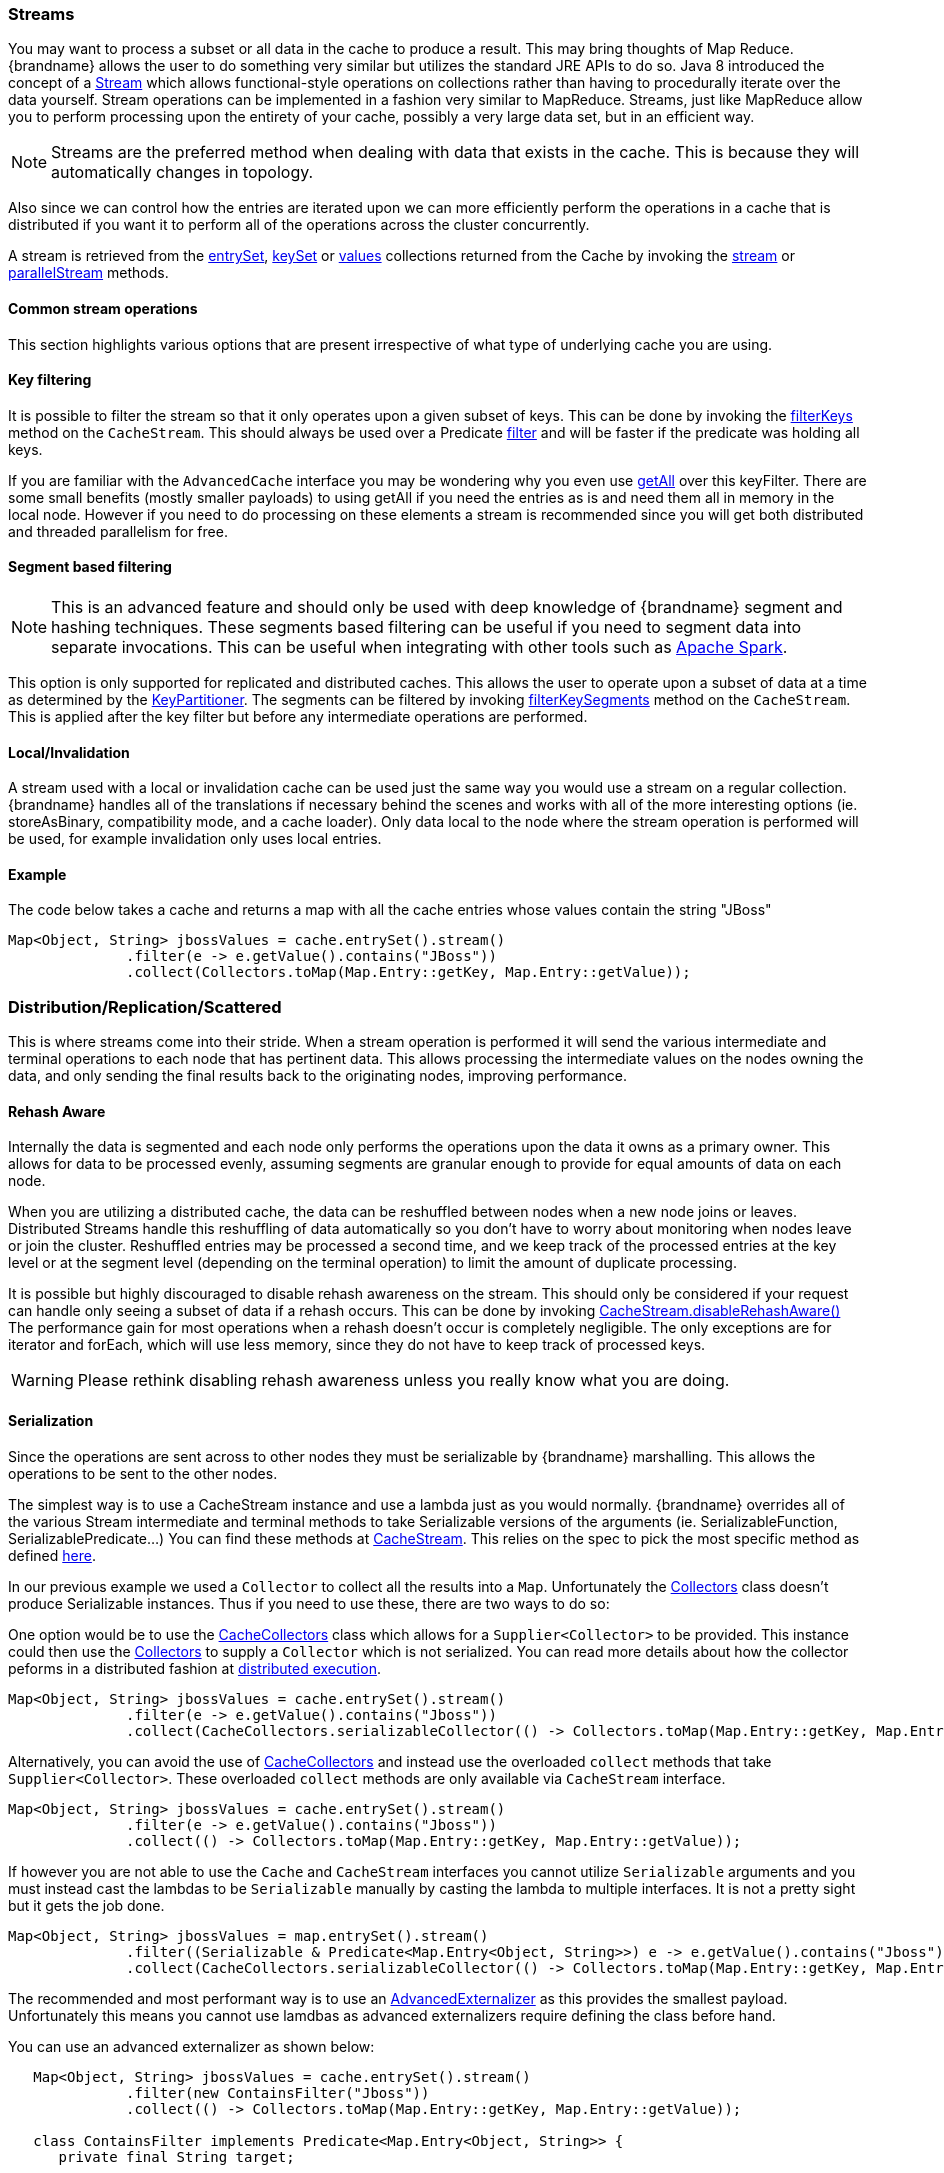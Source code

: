 [[streams]]
===  Streams

You may want to process a subset or all data in the cache to produce a result.
This may bring thoughts of Map Reduce. {brandname} allows the user to do something
very similar but utilizes the standard JRE APIs to do so.
Java 8 introduced the concept of a link:{jdkdocroot}/java/util/stream/Stream.html[Stream]
which allows functional-style operations on collections rather than having to procedurally
iterate over the data yourself. Stream operations can be implemented in a fashion very
similar to MapReduce.  Streams, just like MapReduce allow you to perform processing
upon the entirety of your cache, possibly a very large data set, but in an efficient way.

NOTE: Streams are the preferred method when dealing with data that exists in the cache.
This is because they will automatically changes in topology.

Also since we can control how the entries are iterated upon we can more efficiently perform the operations in
a cache that is distributed if you want it to perform all of the operations across the cluster
concurrently.

A stream is retrieved from the link:{javadocroot}/org/infinispan/Cache.html#entrySet--[entrySet],
link:{javadocroot}/org/infinispan/Cache.html#keySet--[keySet] or
link:{javadocroot}/org/infinispan/Cache.html#values--[values] collections returned from the
Cache by invoking the link:{jdkdocroot}/java/util/Collection.html#stream--[stream] or
link:{jdkdocroot}/java/util/Collection.html#parallelStream--[parallelStream] methods.

==== Common stream operations

This section highlights various options that are present irrespective of what type of underlying cache
you are using.

==== Key filtering

It is possible to filter the stream so that it only operates upon a given subset of keys.  This can be done
by invoking the
link:{javadocroot}/org/infinispan/CacheStream.html#filterKeys-java.util.Set-[filterKeys]
method on the `CacheStream`.  This should always be used over a Predicate
link:{jdkdocroot}/java/util/stream/Stream.html?is-external=true#filter-java.util.function.Predicate-[filter]
and will be faster if the predicate was holding all keys.

If you are familiar with the ``AdvancedCache`` interface you may be wondering why you even use
link:{javadocroot}/org/infinispan/AdvancedCache.html#getAll-java.util.Set-[getAll]
over this keyFilter.  There are some small benefits (mostly smaller payloads) to using getAll
if you need the entries as is and need them all in memory in the local node.  However if you
need to do processing on these elements a stream is recommended since you will get both
distributed and threaded parallelism for free.

==== Segment based filtering

NOTE: This is an advanced feature and should only be used with deep knowledge of {brandname} segment and hashing techniques.
These segments based filtering can be useful if you need to segment data into separate invocations.
This can be useful when integrating with other tools such as
link:http://spark.apache.org/[Apache Spark].

This option is only supported for replicated and distributed caches.  This allows the user to operate upon
a subset of data at a time as determined by the
link:{javadocroot}/org/infinispan/distribution/ch/KeyPartitioner.html[KeyPartitioner].
The segments can be filtered by invoking
link:{javadocroot}/org/infinispan/CacheStream.html#filterKeySegments-java.util.Set-[filterKeySegments]
method on the `CacheStream`.  This is applied after the key filter but before any intermediate operations are performed.

==== Local/Invalidation

A stream used with a local or invalidation cache can be used just the same way you would use a stream on a
regular collection. {brandname} handles all of the translations if necessary behind the scenes and works with all
of the more interesting options (ie. storeAsBinary, compatibility mode, and a cache loader).  Only data local to
the node where the stream operation is performed will be used, for example invalidation only uses local entries.

==== Example

The code below takes a cache and returns a map with all the cache entries whose values contain the string "JBoss"
[source,java]
----
Map<Object, String> jbossValues = cache.entrySet().stream()
              .filter(e -> e.getValue().contains("JBoss"))
              .collect(Collectors.toMap(Map.Entry::getKey, Map.Entry::getValue));
----

=== Distribution/Replication/Scattered

This is where streams come into their stride.  When a stream operation is performed it will
send the various intermediate and terminal operations to each node that has pertinent data.
This allows processing the intermediate values on the nodes owning the data, and only sending
the final results back to the originating nodes, improving performance.


==== Rehash Aware

Internally the data is segmented and each node only performs the operations upon the data it owns as a primary owner.
This allows for data to be processed evenly, assuming segments are granular enough to provide for equal amounts of
data on each node.

When you are utilizing a distributed cache, the data can be reshuffled between nodes when a
new node joins or leaves. Distributed Streams handle this reshuffling of data automatically so you don't
have to worry about monitoring when nodes leave or join the cluster.
Reshuffled entries may be processed a second time, and we keep track of the processed entries at the
key level or at the segment level (depending on the terminal operation) to limit the amount of
duplicate processing.

It is possible but highly discouraged to disable rehash awareness on the stream.  This should only be considered if
your request can handle only seeing a subset of data if a rehash occurs.  This can be done by invoking
link:{javadocroot}/org/infinispan/CacheStream.html#disableRehashAware--[CacheStream.disableRehashAware()]
The performance gain for most operations when a rehash doesn't occur is completely negligible.
The only exceptions are for iterator and forEach, which will use less memory, since they do not have
to keep track of processed keys.

WARNING: Please rethink disabling rehash awareness unless you really know what you are doing.

==== Serialization

Since the operations are sent across to other nodes they must be serializable by {brandname} marshalling.  This allows the
operations to be sent to the other nodes.

The simplest way is to use a CacheStream instance and use a lambda just as you would normally.
{brandname} overrides all of the various Stream intermediate and terminal methods to take
Serializable versions of the arguments (ie. SerializableFunction, SerializablePredicate...)
You can find these methods at
link:{javadocroot}/org/infinispan/stream/CacheStream.html[CacheStream].
This relies on the spec to pick the most specific method as defined link:https://docs.oracle.com/javase/specs/jls/se8/html/jls-15.html#jls-15.12.2.5[here].

In our previous example we used a `Collector` to collect all the results into a `Map`.
Unfortunately the link:{jdkdocroot}/java/util/stream/Collectors.html[Collectors]
class doesn't produce Serializable instances.  Thus if you need to use these, there are two ways to do so:

One option would be to use the
link:{javadocroot}/org/infinispan/stream/CacheCollectors.html[CacheCollectors]
class which allows for a `Supplier<Collector>` to be provided.  This instance could then use the
link:{jdkdocroot}/java/util/stream/Collectors.html[Collectors]
to supply a `Collector` which is not serialized. You can read more details about how the
collector peforms in a distributed fashion at link:user_guide.html#distributed_stream_execution[distributed execution].

[source,java]
----
Map<Object, String> jbossValues = cache.entrySet().stream()
              .filter(e -> e.getValue().contains("Jboss"))
              .collect(CacheCollectors.serializableCollector(() -> Collectors.toMap(Map.Entry::getKey, Map.Entry::getValue)));
----

Alternatively, you can avoid the use of
link:{javadocroot}/org/infinispan/stream/CacheCollectors.html[CacheCollectors]
and instead use the overloaded `collect` methods that take `Supplier<Collector>`.
These overloaded `collect` methods are only available via `CacheStream` interface.

[source,java]
----
Map<Object, String> jbossValues = cache.entrySet().stream()
              .filter(e -> e.getValue().contains("Jboss"))
              .collect(() -> Collectors.toMap(Map.Entry::getKey, Map.Entry::getValue));
----

If however you are not able to use the `Cache` and `CacheStream` interfaces you cannot utilize `Serializable`
arguments and you must instead cast the lambdas to be `Serializable` manually by casting the lambda to multiple
interfaces.  It is not a pretty sight but it gets the job done.

[source,java]
----
Map<Object, String> jbossValues = map.entrySet().stream()
              .filter((Serializable & Predicate<Map.Entry<Object, String>>) e -> e.getValue().contains("Jboss"))
              .collect(CacheCollectors.serializableCollector(() -> Collectors.toMap(Map.Entry::getKey, Map.Entry::getValue)));
----

The recommended and most performant way is to use an
link:user_guide.html#advanced_externalizers[AdvancedExternalizer]
as this provides the smallest payload.  Unfortunately this means you cannot
use lamdbas as advanced externalizers require defining the class before hand.

You can use an advanced externalizer as shown below:

[source,java]
----
   Map<Object, String> jbossValues = cache.entrySet().stream()
              .filter(new ContainsFilter("Jboss"))
              .collect(() -> Collectors.toMap(Map.Entry::getKey, Map.Entry::getValue));

   class ContainsFilter implements Predicate<Map.Entry<Object, String>> {
      private final String target;

      ContainsFilter(String target) {
         this.target = target;
      }

      @Override
      public boolean test(Map.Entry<Object, String> e) {
         return e.getValue().contains(target);
      }
   }

   class JbossFilterExternalizer implements AdvancedExternalizer<ContainsFilter> {

      @Override
      public Set<Class<? extends ContainsFilter>> getTypeClasses() {
         return Util.asSet(ContainsFilter.class);
      }

      @Override
      public Integer getId() {
         return CUSTOM_ID;
      }

      @Override
      public void writeObject(ObjectOutput output, ContainsFilter object) throws IOException {
         output.writeUTF(object.target);
      }

      @Override
      public ContainsFilter readObject(ObjectInput input) throws IOException, ClassNotFoundException {
         return new ContainsFilter(input.readUTF());
      }
   }
----

You could also use an advanced externalizer for the collector supplier to reduce the
payload size even further.

[source,java]
----
   Map<Object, String> jbossValues = cache.entrySet().stream()
              .filter(new ContainsFilter("Jboss"))
              .collect(ToMapCollectorSupplier.INSTANCE);

 class ToMapCollectorSupplier<K, U> implements Supplier<Collector<Map.Entry<K, U>, ?, Map<K, U>>> {
      static final ToMapCollectorSupplier INSTANCE = new ToMapCollectorSupplier();

      private ToMapCollectorSupplier() { }

      @Override
      public Collector<Map.Entry<K, U>, ?, Map<K, U>> get() {
         return Collectors.toMap(Map.Entry::getKey, Map.Entry::getValue);
      }
   }

   class ToMapCollectorSupplierExternalizer implements AdvancedExternalizer<ToMapCollectorSupplier> {

      @Override
      public Set<Class<? extends ToMapCollectorSupplier>> getTypeClasses() {
         return Util.asSet(ToMapCollectorSupplier.class);
      }

      @Override
      public Integer getId() {
         return CUSTOM_ID;
      }

      @Override
      public void writeObject(ObjectOutput output, ToMapCollectorSupplier object) throws IOException {
      }

      @Override
      public ToMapCollectorSupplier readObject(ObjectInput input) throws IOException, ClassNotFoundException {
         return ToMapCollectorSupplier.INSTANCE;
      }
   }
----

==== Parallel Computation

Distributed streams by default try to parallelize as much as possible.  It is possible for the end user to control this and
actually they always have to control one of the options.  There are 2 ways these streams are parallelized.

*Local to each node*
When a stream is created from the cache collection the end user can choose between invoking
link:{jdkdocroot}/java/util/Collection.html#stream--[stream] or
link:{jdkdocroot}/java/util/Collection.html#parallelStream--[parallelStream]
method.  Depending on if the parallel stream was picked will enable multiple threading for
each node locally.  Note that some operations like a rehash aware iterator and forEach operations
will always use a sequential stream locally.  This could be enhanced at some point to allow for
parallel streams locally.

Users should be careful when using local parallelism as it requires having a large number of entries or operations
that are computationally expensive to be faster. Also it should be noted that if a user uses a parallel
stream with `forEach` that the action should not block as this would be executed on the common pool, which
is normally reserved for computation operations.


*Remote requests*
When there are multiple nodes it may be desirable to control whether the remote requests are all processed
at the same time concurrently or one at a time.  By default all terminal operations except the iterator
perform concurrent requests.  The iterator, method to reduce overall memory pressure on the local node,
only performs sequential requests which actually performs slightly better.

If a user wishes to change this default however they can do so by invoking the
link:{javadocroot}/org/infinispan/CacheStream.html#sequentialDistribution--[sequentialDistribution]
or link:{javadocroot}/org/infinispan/CacheStream.html#parallelDistribution--[parallelDistribution]
methods on the `CacheStream`.

==== Task timeout

It is possible to set a timeout value for the operation requests. This timeout is used only for remote requests timing out and
it is on a per request basis. The former means the local execution will not timeout and the latter means if you have a failover
scenario as described above the subsequent requests each have a new timeout.  If no timeout is specified it uses the
replication timeout as a default timeout. You can set the timeout in your task by doing the following:

[source,java]
----
CacheStream<Object, String> stream = cache.entrySet().stream();
stream.timeout(1, TimeUnit.MINUTES);
----

For more information about this, please check the java doc in
link:{javadocroot}/org/infinispan/CacheStream.html#timeout-long-java.util.concurrent.TimeUnit-[timeout]
javadoc.

==== Injection

The link:{jdkdocroot}/java/util/stream/Stream.html[Stream]
has a terminal operation called
link:{jdkdocroot}/java/util/stream/Stream.html#forEach-java.util.function.Consumer-[forEach]
which allows for running some sort of side effect operation on the data.  In this case it may be desirable to get a reference to
the `Cache` that is backing this Stream.  If your `Consumer` implements the
link:{javadocroot}/org/infinispan/stream/CacheAware.html[CacheAware]
interface the `injectCache` method be invoked before the accept method from the `Consumer` interface.

==== Distributed Stream execution

Distributed streams execution works in a fashion very similiar to map reduce.  Except in this case we are sending zero to many intermediate operations
(map, filter etc.) and a single terminal operation to the various nodes.  The operation basically comes down to the following:

. The desired segments are grouped by which node is the primary owner of the given segment

. A request is generated to send to each remote node that contains the intermediate and terminal operations including which segments it should process

.. The terminal operation will be performed locally if necessary

.. Each remote node will receive this request and run the operations and subsequently send the response back

. The local node will then gather the local response and remote responses together performing any kind of reduction required by the operations themselves.

. Final reduced response is then returned to the user

In most cases all operations are fully distributed, as in the operations are all fully applied on each remote node and usually only the last operation or something related may be
reapplied to reduce the results from multiple nodes.  One important note is that intermediate values do not actually have to be serializable, it is the last value
sent back that is the part desired (exceptions for various operations will be highlighted below).

*Terminal operator distributed result reductions*
The following paragraphs describe how the distributed reductions work for the various terminal operators.  Some of these are special in that an intermediate value may
be required to be serializable instead of the final result.

allMatch noneMatch anyMatch::
The link:{jdkdocroot}/java/util/stream/Stream.html#allMatch-java.util.function.Predicate-[allMatch]
operation is ran on each node and then all the results are logically anded together locally
to get the appropriate value.  The
link:{jdkdocroot}/java/util/stream/Stream.html#noneMatch-java.util.function.Predicate-[noneMatch]
and
link:{jdkdocroot}/java/util/stream/Stream.html#anyMatch-java.util.function.Predicate-[anyMatch]
operations use a logical or instead. These methods also have early termination support,
stopping remote and local operations once the final result is known.

collect::
The link:{jdkdocroot}/java/util/stream/Stream.html#collect-java.util.stream.Collector-[collect]
method is interesting in that it can do a few extra steps.  The remote node performs
everything as normal except it doesn't perform the final
link:{jdkdocroot}/java/util/stream/Collector.html#finisher--[finisher]
upon the result and instead sends back the fully combined results.  The local thread
then link:{jdkdocroot}/java/util/stream/Collector.html#combiner--[combines]
the remote and local result into a value which is then finally finished.  The key
here to remember is that the final value doesn't have to be serializable but rather
the values produced from the link:{jdkdocroot}/java/util/stream/Collector.html#supplier--[supplier]
and link:{jdkdocroot}/java/util/stream/Collector.html#combiner--[combiner]
methods.

count::
The link:{jdkdocroot}/java/util/stream/Stream.html#count--[count]
method just adds the numbers together from each node.

findAny findFirst::
The link:{jdkdocroot}/java/util/stream/Stream.html#findAny--[findAny]
operation returns just the first value they find, whether it was from a remote node
or locally.  Note this supports early termination in that once a value is found it
will not process others.  Note the findFirst method is special since it requires a sorted
intermediate operation, which is detailed in the
link:user_guide.html#intermediate_operation_exceptions[exceptions] section.

max min::
The link:{jdkdocroot}/java/util/stream/Stream.html#max-java.util.Comparator-[max] and
link:{jdkdocroot}/java/util/stream/Stream.html#min-java.util.Comparator-[min] methods find the respective min or max value on each node then a final
reduction is performed locally to ensure only the min or max across all nodes is returned.

reduce::
The various reduce methods link:{jdkdocroot}/java/util/stream/Stream.html#reduce-java.util.function.BinaryOperator-[1] ,
link:{jdkdocroot}/java/util/stream/Stream.html#reduce-T-java.util.function.BinaryOperator-[2] ,
link:{jdkdocroot}/java/util/stream/Stream.html#reduce-U-java.util.function.BiFunction-java.util.function.BinaryOperator-[3] will end up serializing
the result as much as the accumulator can do.  Then it will accumulate the local and remote results together locally, before combining if you have provided that.  Note this means
a value coming from the combiner doesn't have to be Serializable.

==== Key based rehash aware operators

The link:{javadocroot}/org/infinispan/CacheStream.html#iterator--[iterator],
link:{javadocroot}/org/infinispan/CacheStream.html#spliterator--[spliterator]
and link:{javadocroot}/org/infinispan/CacheStream.html#forEach-java.util.function.Consumer-[forEach]
are unlike the other terminal operators in that the rehash awareness has to keep
track of what keys per segment have been processed instead of just segments.  This is
to guarantee an exactly once (iterator & spliterator) or at least once behavior (forEach)
even under cluster membership changes.

The `iterator` and `spliterator` operators when invoked on a remote node will return back batches
of entries, where the next batch is only sent back after the last has been fully consumed.  This
batching is done to limit how many entries are in memory at a given time.  The user node will hold
onto which keys it has processed and when a given segment is completed it will release those keys from
memory.  This is why sequential processing is preferred for the iterator method, so only a subset of segment
keys are held in memory at once, instead of from all nodes.

The forEach method also returns batches, but it returns a batch of keys after it has finished processing
at least a batch worth of keys.  This way the originating node can know what keys have been processed
already to reduce chances of processing the same entry again.  Unfortunately this means it is possible
to have an at least once behavior when a node goes down unexpectedly.  In this case that node could have
been processing a batch and not yet completed one and those entries that were processed but not
in a completed batch will be ran again when the rehash failure operation occurs.  Note that adding a
node will not cause this issue as the rehash failover doesn't occur until all responses are received.

These operations batch sizes are both controlled by the same value which can be configured by invoking
link:{javadocroot}/org/infinispan/CacheStream.html#distributedBatchSize-int-[distributedBatchSize]
method on the `CacheStream`.  This value will default to the `chunkSize` configured in state transfer.
Unfortunately this value is a tradeoff with memory usage vs performance vs at least once and your
mileage may vary.

*Using `iterator` with a replication cache*

Currently if you are using a replicated cache the `iterator` or `spliterator`
terminal operations will not perform any of the operations remotely
and will instead perform everything on the local node. This is for performance as doing a
remote iteration process is very costly.

==== Intermediate operation exceptions

There are some intermediate operations that have special exceptions, these are
link:{jdkdocroot}/java/util/stream/Stream.html#skip-long-[skip],
link:{jdkdocroot}/java/util/stream/Stream.html#peek-java.util.function.Consumer-[peek],
sorted link:{jdkdocroot}/java/util/stream/Stream.html#sorted-java.util.Comparator-[1]
link:{jdkdocroot}/java/util/stream/Stream.html#sorted--[2].
& link:{jdkdocroot}/java/util/stream/Stream.html#distinct--[distinct].
All of these methods have some sort of artificial iterator implanted in the stream
processing to guarantee correctness, they are documented as below.  Note this means
these operations may cause possibly severe performance degradation.

Skip::
An artificial iterator is implanted up to the intermediate skip operation.
Then results are brought locally so it can skip the appropriate amount of elements.
Sorted::
WARNING: This operation requires having all entries in memory on the local node.
An artificial iterator is implanted up to the intermediate sorted operation.
All results are sorted locally.  There are possible plans to have a distributed sort which
returns batches of elements, but this is not yet implemented.
Distinct::
WARNING: This operation requires having all or nearly all entries in memory on the local node.
Distinct is performed on each remote node and then an artificial iterator returns those distinct values.
Then finally all of those results have a distinct operation performed upon them.

The rest of the intermediate operations are fully distributed as one would expect.

==== Examples

*Word Count*

Word count is a classic, if overused, example
of map/reduce paradigm. Assume we have a mapping of key -> sentence stored on
{brandname} nodes. Key is a String, each sentence is also a String, and we have
to count occurrence of all words in all sentences available. The implementation
of such a distributed task could be defined as follows:

[source,java]
----
public class WordCountExample {

   /**
    * In this example replace c1 and c2 with
    * real Cache references
    *
    * @param args
    */
   public static void main(String[] args) {
      Cache<String, String> c1 = ...;
      Cache<String, String> c2 = ...;

      c1.put("1", "Hello world here I am");
      c2.put("2", "{brandname} rules the world");
      c1.put("3", "JUDCon is in Boston");
      c2.put("4", "JBoss World is in Boston as well");
      c1.put("12","JBoss Application Server");
      c2.put("15", "Hello world");
      c1.put("14", "{brandname} community");
      c2.put("15", "Hello world");

      c1.put("111", "{brandname} open source");
      c2.put("112", "Boston is close to Toronto");
      c1.put("113", "Toronto is a capital of Ontario");
      c2.put("114", "JUDCon is cool");
      c1.put("211", "JBoss World is awesome");
      c2.put("212", "JBoss rules");
      c1.put("213", "JBoss division of RedHat ");
      c2.put("214", "RedHat community");

      Map<String, Integer> wordCountMap = c1.entrySet().parallelStream()
         .map(e -> e.getValue().split("\\s"))
         .flatMap(Arrays::stream)
         .collect(() -> Collectors.groupingBy(Function.identity(), Collectors.counting()));
   }
}

----

In this case it is pretty simple to do the word count from the previous example.

However what if we want to find the most frequent word in the example?  If you take a second
to think about this case you will realize you need to have all words counted  and available
locally first. Thus we actually have a few options.

We could use a finisher on the collector, which is invoked on the user thread
after all the results have been collected.
Some redundant lines have been removed from the previous example.

[source,java]
----
public class WordCountExample {
   public static void main(String[] args) {
      // Lines removed

      String mostFrequentWord = c1.entrySet().parallelStream()
         .map(e -> e.getValue().split("\\s"))
         .flatMap(Arrays::stream)
         .collect(() -> Collectors.collectingAndThen(
            Collectors.groupingBy(Function.identity(), Collectors.counting()),
               wordCountMap -> {
                  String mostFrequent = null;
                  long maxCount = 0;
                     for (Map.Entry<String, Long> e : wordCountMap.entrySet()) {
                        int count = e.getValue().intValue();
                        if (count > maxCount) {
                           maxCount = count;
                           mostFrequent = e.getKey();
                        }
                     }
                     return mostFrequent;
               }));

}

----

Unfortunately the last step is only going to be ran in a single thread, which if we have a lot of
words could be quite slow.  Maybe there is another way to parallelize this with Streams.

We mentioned before we are in the local node after processing, so we could actually use
a stream on the map results.  We can therefore use a parallel stream on the results.

[source,java]
----
public class WordFrequencyExample {
   public static void main(String[] args) {
      // Lines removed

      Map<String, Long> wordCount = c1.entrySet().parallelStream()
              .map(e -> e.getValue().split("\\s"))
              .flatMap(Arrays::stream)
              .collect(() -> Collectors.groupingBy(Function.identity(), Collectors.counting()));
      Optional<Map.Entry<String, Long>> mostFrequent = wordCount.entrySet().parallelStream().reduce(
              (e1, e2) -> e1.getValue() > e2.getValue() ? e1 : e2);
----

This way you can still utilize all of the cores locally when calculating the most frequent element.

*Remove specific entries*

Distributed streams can also be used as a way to modify data where it lives.
For example you may want to remove all entries in your cache that contain
a specific word.

[source,java]
----
public class RemoveBadWords {
   public static void main(String[] args) {
      // Lines removed
      String word = ..

      c1.entrySet().parallelStream()
         .filter(e -> e.getValue().contains(word))
         .forEach((c, e) -> c.remove(e.getKey());
----

If we carefully note what is serialized and what is not, we notice that only the word along
with the operations are serialized across to other nods as it is captured by the lambda.
However the real saving piece is that the cache operation is performed on the primary
owner thus reducing the amount of network traffic required to remove these values from the
cache. The cache is not captured by the lambda as we provide a special BiConsumer method
override that when invoked on each node passes the cache to the BiConsumer

One thing to keep in mind using the `forEach` command in this manner is that the underlying
stream obtains no locks. The cache remove operation will still obtain locks naturally, but
the value could have changed from what the stream saw. That means that the entry could
have been changed after the stream read it but the remove actually removed it.

We have specifically added a new variant which is called `LockedStream`.

*Plenty of other examples*

The `Streams` API is a JRE tool and there are lots of examples for using it.
Just remember that your operations need to be Serializable in some way.
